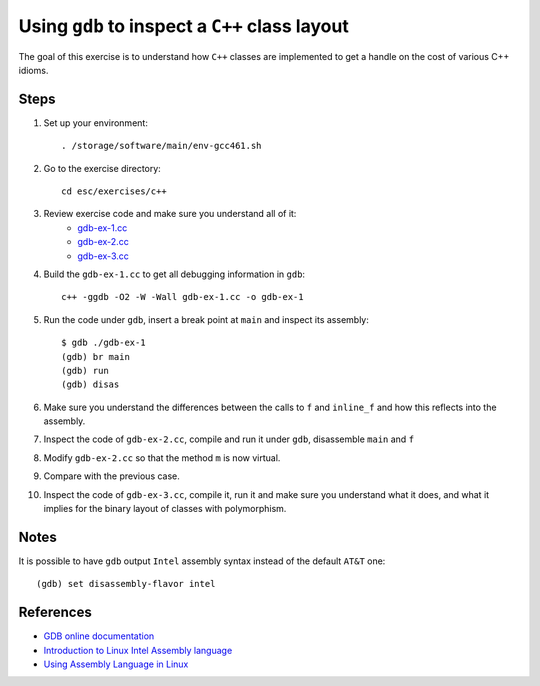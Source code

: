 Using ``gdb`` to inspect a ``C++`` class layout
===============================================

The goal of this exercise is to understand how ``C++`` classes are
implemented to get a handle on the cost of various C++ idioms.

Steps
-----

1. Set up your environment::

     . /storage/software/main/env-gcc461.sh

2. Go to the exercise directory::

     cd esc/exercises/c++

3. Review exercise code and make sure you understand all of it:
    * `gdb-ex-1.cc <../exercises/c++/gdb-ex-1.cc>`_
    * `gdb-ex-2.cc <../exercises/c++/gdb-ex-2.cc>`_
    * `gdb-ex-3.cc <../exercises/c++/gdb-ex-3.cc>`_

4. Build the ``gdb-ex-1.cc`` to get all debugging information in ``gdb``::

     c++ -ggdb -O2 -W -Wall gdb-ex-1.cc -o gdb-ex-1

5. Run the code under ``gdb``, insert a break point at ``main`` and
   inspect its assembly::

     $ gdb ./gdb-ex-1
     (gdb) br main
     (gdb) run
     (gdb) disas

6. Make sure you understand the differences between the calls to ``f`` and
   ``inline_f`` and how this reflects into the assembly.

7. Inspect the code of ``gdb-ex-2.cc``, compile and run it under ``gdb``,
   disassemble ``main`` and ``f``

8. Modify ``gdb-ex-2.cc`` so that the method ``m`` is now virtual. 

9. Compare with the previous case.

10. Inspect the code of ``gdb-ex-3.cc``, compile it, run it and make sure you
    understand what it does, and what it implies for the binary layout of classes
    with polymorphism.

Notes
-----

It is possible to have ``gdb`` output ``Intel`` assembly syntax instead of
the default ``AT&T`` one::

  (gdb) set disassembly-flavor intel


References
----------

* `GDB online documentation <http://sources.redhat.com/gdb/current/onlinedocs/gdb.html>`_

* `Introduction to Linux Intel Assembly language <http://heather.cs.ucdavis.edu/~matloff/50/LinuxAssembly.html>`_

* `Using Assembly Language in Linux <http://asm.sourceforge.net/articles/linasm.html>`_
